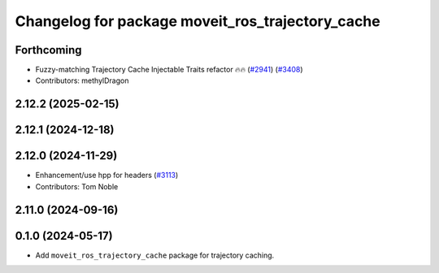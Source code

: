 ^^^^^^^^^^^^^^^^^^^^^^^^^^^^^^^^^^^^^^^^^^^^^^^^^
Changelog for package moveit_ros_trajectory_cache
^^^^^^^^^^^^^^^^^^^^^^^^^^^^^^^^^^^^^^^^^^^^^^^^^

Forthcoming
-----------
* Fuzzy-matching Trajectory Cache Injectable Traits refactor 🔥🔥 (`#2941 <https://github.com/ros-planning/moveit2/issues/2941>`_) (`#3408 <https://github.com/ros-planning/moveit2/issues/3408>`_)
* Contributors: methylDragon

2.12.2 (2025-02-15)
-------------------

2.12.1 (2024-12-18)
-------------------

2.12.0 (2024-11-29)
-------------------
* Enhancement/use hpp for headers (`#3113 <https://github.com/ros-planning/moveit2/issues/3113>`_)
* Contributors: Tom Noble

2.11.0 (2024-09-16)
-------------------

0.1.0 (2024-05-17)
------------------
* Add ``moveit_ros_trajectory_cache`` package for trajectory caching.
